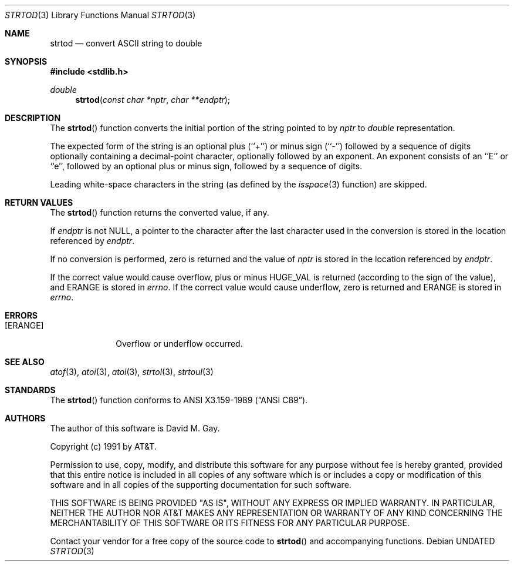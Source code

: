 .\" Copyright (c) 1990, 1991, 1993
.\"	The Regents of the University of California.  All rights reserved.
.\"
.\" This code is derived from software contributed to Berkeley by
.\" the American National Standards Committee X3, on Information
.\" Processing Systems.
.\"
.\" %sccs.include.redist.man%
.\"
.\"     @(#)strtod.3	8.1 (Berkeley) 06/04/93
.\"
.Dd 
.Dt STRTOD 3
.Os
.Sh NAME
.Nm strtod
.Nd convert
.Tn ASCII
string to double
.Sh SYNOPSIS
.Fd #include <stdlib.h>
.Ft double
.Fn strtod "const char *nptr" "char **endptr"
.Sh DESCRIPTION
The
.Fn strtod
function converts the initial portion of the string 
pointed to by
.Fa nptr
to
.Em double
representation.
.Pp
The expected form of the string is an optional plus (``+'') or minus
sign (``\-'') followed by a sequence of digits optionally containing
a decimal-point character, optionally followed by an exponent.
An exponent consists of an ``E'' or ``e'', followed by an optional plus
or minus sign, followed by a sequence of digits.
.Pp
Leading white-space characters in the string (as defined by the
.Xr isspace 3
function) are skipped.
.Sh RETURN VALUES
The
.Fn strtod
function returns the converted value, if any.
.Pp
If
.Fa endptr
is not
.Dv NULL ,
a pointer to the character after the last character used
in the conversion is stored in the location referenced by
.Fa endptr .
.Pp
If no conversion is performed, zero is returned and the value of
.Fa nptr
is stored in the location referenced by
.Fa endptr .
.Pp
If the correct value would cause overflow, plus or minus
.Dv HUGE_VAL
is returned (according to the sign of the value), and
.Dv ERANGE
is stored in
.Va errno .
If the correct value would cause underflow, zero is
returned and
.Dv ERANGE
is stored in 
.Va errno .
.Sh ERRORS
.Bl -tag -width [ERANGE]
.It Bq Er ERANGE
Overflow or underflow occurred.
.Sh SEE ALSO
.Xr atof 3 ,
.Xr atoi 3 ,
.Xr atol 3 ,
.Xr strtol 3 ,
.Xr strtoul 3
.Sh STANDARDS
The
.Fn strtod
function
conforms to
.St -ansiC .
.Sh AUTHORS
The author of this software is David M. Gay.
.Pp
Copyright (c) 1991 by AT&T.
.Pp
Permission to use, copy, modify, and distribute this software for any
purpose without fee is hereby granted, provided that this entire notice
is included in all copies of any software which is or includes a copy
or modification of this software and in all copies of the supporting
documentation for such software.
.Pp
THIS SOFTWARE IS BEING PROVIDED "AS IS", WITHOUT ANY EXPRESS OR IMPLIED
WARRANTY.  IN PARTICULAR, NEITHER THE AUTHOR NOR AT&T MAKES ANY
REPRESENTATION OR WARRANTY OF ANY KIND CONCERNING THE MERCHANTABILITY
OF THIS SOFTWARE OR ITS FITNESS FOR ANY PARTICULAR PURPOSE.
.Pp
Contact your vendor for a free copy of the source code to
.Fn strtod
and accompanying functions.
